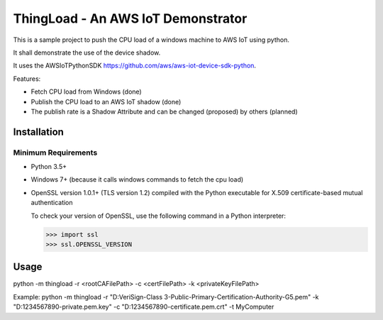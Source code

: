 ThingLoad - An AWS IoT Demonstrator
===================================

This is a sample project to push the CPU load of a windows machine to AWS IoT using python.

It shall demonstrate the use of the device shadow.

It uses the AWSIoTPythonSDK https://github.com/aws/aws-iot-device-sdk-python.

Features:

- Fetch CPU load from Windows (done)
- Publish the CPU load to an AWS IoT shadow (done)
- The publish rate is a Shadow Attribute and can be changed (proposed) by others (planned)

Installation
~~~~~~~~~~~~

Minimum Requirements
____________________

-  Python 3.5+
-  Windows 7+ (because it calls windows commands to fetch the cpu load)
-  OpenSSL version 1.0.1+ (TLS version 1.2) compiled with the Python executable for
   X.509 certificate-based mutual authentication

   To check your version of OpenSSL, use the following command in a Python interpreter:

   .. code-block:: python

       >>> import ssl
       >>> ssl.OPENSSL_VERSION

Usage
~~~~~

python -m thingload -r <rootCAFilePath> -c <certFilePath> -k <privateKeyFilePath>

Example:
python -m thingload -r "D:\VeriSign-Class 3-Public-Primary-Certification-Authority-G5.pem" -k "D:\1234567890-private.pem.key" -c "D:\1234567890-certificate.pem.crt" -t MyComputer
